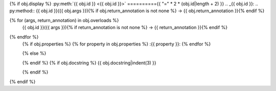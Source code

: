 {% if obj.display %}
:py:meth:`{{ obj.id }} <{{ obj.id }}>`
=========={{ "=" * 2 * (obj.id|length + 2) }}
.. _{{ obj.id }}:
.. py:method:: {{ obj.id }}({{ obj.args }}){% if obj.return_annotation is not none %} -> {{ obj.return_annotation }}{% endif %}

{% for (args, return_annotation) in obj.overloads %}
               {{ obj.id }}({{ args }}){% if return_annotation is not none %} -> {{ return_annotation }}{% endif %}

{% endfor %}
   {% if obj.properties %}
   {% for property in obj.properties %}
   :{{ property }}:
   {% endfor %}

   {% else %}

   {% endif %}
   {% if obj.docstring %}
   {{ obj.docstring|indent(3) }}

   {% endif %}

{% endif %}
